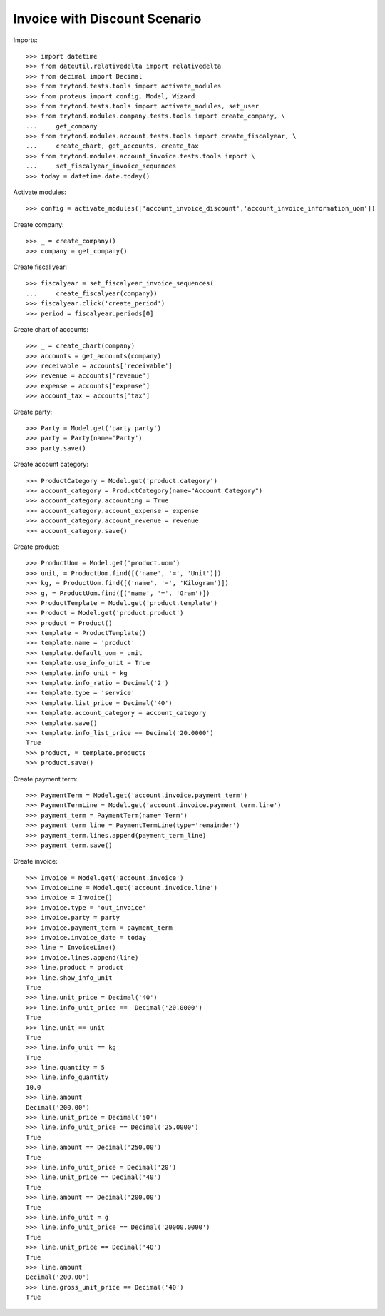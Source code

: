 ==============================
Invoice with Discount Scenario
==============================

Imports::

    >>> import datetime
    >>> from dateutil.relativedelta import relativedelta
    >>> from decimal import Decimal
    >>> from trytond.tests.tools import activate_modules
    >>> from proteus import config, Model, Wizard
    >>> from trytond.tests.tools import activate_modules, set_user
    >>> from trytond.modules.company.tests.tools import create_company, \
    ...     get_company
    >>> from trytond.modules.account.tests.tools import create_fiscalyear, \
    ...     create_chart, get_accounts, create_tax
    >>> from trytond.modules.account_invoice.tests.tools import \
    ...     set_fiscalyear_invoice_sequences
    >>> today = datetime.date.today()

Activate modules::

    >>> config = activate_modules(['account_invoice_discount','account_invoice_information_uom'])

Create company::

    >>> _ = create_company()
    >>> company = get_company()

Create fiscal year::

    >>> fiscalyear = set_fiscalyear_invoice_sequences(
    ...     create_fiscalyear(company))
    >>> fiscalyear.click('create_period')
    >>> period = fiscalyear.periods[0]

Create chart of accounts::

    >>> _ = create_chart(company)
    >>> accounts = get_accounts(company)
    >>> receivable = accounts['receivable']
    >>> revenue = accounts['revenue']
    >>> expense = accounts['expense']
    >>> account_tax = accounts['tax']

Create party::

    >>> Party = Model.get('party.party')
    >>> party = Party(name='Party')
    >>> party.save()

Create account category::

    >>> ProductCategory = Model.get('product.category')
    >>> account_category = ProductCategory(name="Account Category")
    >>> account_category.accounting = True
    >>> account_category.account_expense = expense
    >>> account_category.account_revenue = revenue
    >>> account_category.save()

Create product::

    >>> ProductUom = Model.get('product.uom')
    >>> unit, = ProductUom.find([('name', '=', 'Unit')])
    >>> kg, = ProductUom.find([('name', '=', 'Kilogram')])
    >>> g, = ProductUom.find([('name', '=', 'Gram')])
    >>> ProductTemplate = Model.get('product.template')
    >>> Product = Model.get('product.product')
    >>> product = Product()
    >>> template = ProductTemplate()
    >>> template.name = 'product'
    >>> template.default_uom = unit
    >>> template.use_info_unit = True
    >>> template.info_unit = kg
    >>> template.info_ratio = Decimal('2')
    >>> template.type = 'service'
    >>> template.list_price = Decimal('40')
    >>> template.account_category = account_category
    >>> template.save()
    >>> template.info_list_price == Decimal('20.0000')
    True
    >>> product, = template.products
    >>> product.save()

Create payment term::

    >>> PaymentTerm = Model.get('account.invoice.payment_term')
    >>> PaymentTermLine = Model.get('account.invoice.payment_term.line')
    >>> payment_term = PaymentTerm(name='Term')
    >>> payment_term_line = PaymentTermLine(type='remainder')
    >>> payment_term.lines.append(payment_term_line)
    >>> payment_term.save()

Create invoice::

    >>> Invoice = Model.get('account.invoice')
    >>> InvoiceLine = Model.get('account.invoice.line')
    >>> invoice = Invoice()
    >>> invoice.type = 'out_invoice'
    >>> invoice.party = party
    >>> invoice.payment_term = payment_term
    >>> invoice.invoice_date = today
    >>> line = InvoiceLine()
    >>> invoice.lines.append(line)
    >>> line.product = product
    >>> line.show_info_unit
    True
    >>> line.unit_price = Decimal('40')
    >>> line.info_unit_price ==  Decimal('20.0000')
    True
    >>> line.unit == unit
    True
    >>> line.info_unit == kg
    True
    >>> line.quantity = 5
    >>> line.info_quantity
    10.0
    >>> line.amount
    Decimal('200.00')
    >>> line.unit_price = Decimal('50')
    >>> line.info_unit_price == Decimal('25.0000')
    True
    >>> line.amount == Decimal('250.00')
    True
    >>> line.info_unit_price = Decimal('20')
    >>> line.unit_price == Decimal('40')
    True
    >>> line.amount == Decimal('200.00')
    True
    >>> line.info_unit = g
    >>> line.info_unit_price == Decimal('20000.0000')
    True
    >>> line.unit_price == Decimal('40')
    True
    >>> line.amount
    Decimal('200.00')
    >>> line.gross_unit_price == Decimal('40')
    True
